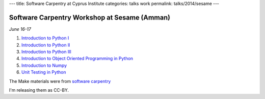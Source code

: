 ---
title: Software Carpentry at Cyprus Institute
categories: talks work
permalink: talks/2014/sesame
---

Software Carpentry Workshop at Sesame (Amman)
=============================================

*June 16-17*

1. `Introduction to Python I </files/talks/2014/06-sesame/python-01.pdf>`__
2. `Introduction to Python II </files/talks/2014/06-sesame/python-02.pdf>`__
3. `Introduction to Python III </files/talks/2014/06-sesame/python-03.pdf>`__
4. `Introduction to Object Oriented Programming in Python </files/talks/2014/06-sesame/python-oop.pdf>`__
5. `Introduction to Numpy </files/talks/2014/06-sesame/python-numpy.pdf>`__
6. `Unit Testing in Python </files/talks/2014/06-sesame/testing.pdf>`__

The Make materials were from `software carpentry
<http://software-carpentry.org/v4/make/index.html>`__

I'm releasing them as CC-BY.

